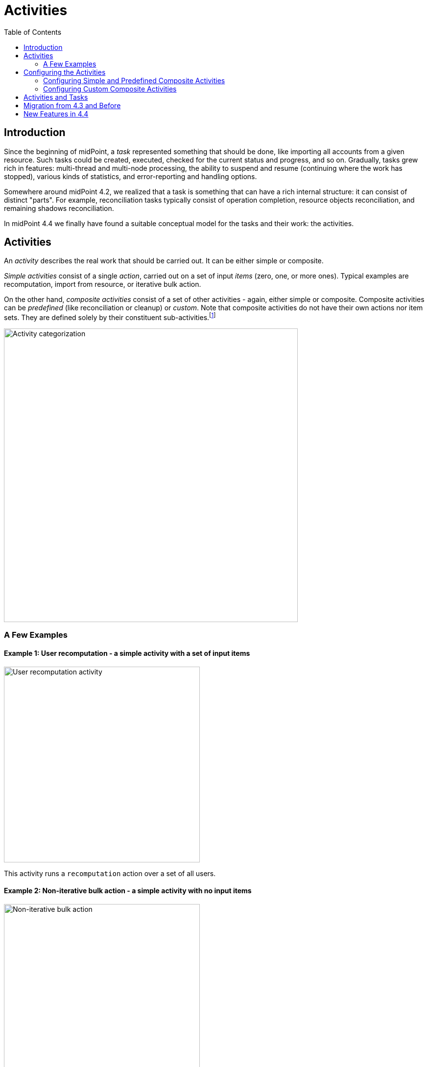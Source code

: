 = Activities
:toc:
:page-since: "4.4"
:page-upkeep-status: green

== Introduction

Since the beginning of midPoint, a _task_ represented something that should be done, like importing
all accounts from a given resource. Such tasks could be created, executed, checked for the current
status and progress, and so on. Gradually, tasks grew rich in features: multi-thread and multi-node
processing, the ability to suspend and resume (continuing where the work has stopped), various kinds
of statistics, and error-reporting and handling options.

Somewhere around midPoint 4.2, we realized that a task is something that can have
a rich internal structure: it can consist of distinct "parts". For example, reconciliation
tasks typically consist of operation completion, resource objects reconciliation, and remaining
shadows reconciliation.

In midPoint 4.4 we finally have found a suitable conceptual model for the tasks and their work:
the activities.

== Activities

An _activity_ describes the real work that should be carried out. It can be either simple or composite.

_Simple activities_ consist of a single _action_, carried out on a set of input _items_ (zero, one,
or more ones). Typical examples are recomputation, import from resource, or iterative bulk action.

On the other hand, _composite activities_ consist of a set of other activities - again, either simple
or composite. Composite activities can be _predefined_ (like reconciliation or cleanup) or
_custom_. Note that composite activities do not have their own actions nor item sets. They are defined
solely by their constituent sub-activities.footnote:[This is not 100% true, as there may be
some auxiliary actions, like recording a starting timestamp for reconciliation, that are built into
the predefined composition logic. But those are really minor actions, not visible from the outside.
However, in the future we may be able to define custom composition logic for predefined or even for
custom composite activities.]

image::activity-categorization.png[alt="Activity categorization", width=600]

=== A Few Examples

==== Example 1: User recomputation - a simple activity with a set of input items

image::activity-user-recomputation.png[alt="User recomputation activity", width=400]

This activity runs a `recomputation` action over a set of all users.

==== Example 2: Non-iterative bulk action - a simple activity with no input items

image::activity-non-iterative-bulk-action.png[width=400,alt="Non-iterative bulk action"]

This activity runs a `nonIterativeScripting` action (i.e. non-iterative bulk action).
The bulk action does not expect any input items. It simply runs provided Groovy script (in this case).

==== Example 3: Reconciliation - a (predefined) composite activity

image::activity-reconciliation.png[width=900,alt="Reconciliation activity"]

The reconciliation activity consists of three sub-activities. They are partially dependent:
the third one (remaining shadows reconciliation) depends on the second one (resource objects reconciliation).

Each of the sub-activities has a different action, and a different item set.

==== Example 4: User recomputation + custom bulk action - a (custom) composite activity

image::activity-user-recomputation-with-custom-bulk-action.png[width=700,alt="User recomputation with bulk action"]

The custom activity consists of two sub-activities. Both of them are defined by the user:
a recomputation, followed by a custom bulk action.

== Configuring the Activities

=== Configuring Simple and Predefined Composite Activities

A definition of a simple (or predefined composite) activity contains the following sections:

[%header]
[%autowidth]
|===
| Section | Meaning
| xref:work.adoc[`work`] | The work that is to be done. Contains the definition of the activity and the item set.
| xref:execution-mode.adoc[`execution` and `executionMode`] | Defines the overall mode of execution: `full`, `preview`, `dryRun`, `none`,
`bucketAnalysis` and related parameters.
| xref:control-flow.adoc[`controlFlow`] | Items like prerequisites, preconditions, error handling strategy, and so on.
| xref:distribution.adoc[`distribution`] | Distribution of the work executed as part of this activity into threads, buckets, and worker tasks.
| xref:reporting/[`reporting`] | How various aspects of activity execution are reported, using logging, tracing,
profiling, reporting, and so on.
| xref:tailoring.adoc[`tailoring`] | Tailors the definition of individual sub-activities in a predefined composite activity.
|===

(More details are provided in the linked documents.)

=== Configuring Custom Composite Activities

In a current implementation, the custom composite activity definition contains just a single section:

[%header]
[%autowidth]
|===
| Section | Meaning
| `composition` | Defines the composite activity as a set of its constituent sub-activities.
|===

NOTE: Currently, we do not yet support inheriting the non-functional aspects (`executionMode`, `controlFlow`,
`distribution`, `reporting`) from the composite to the sub-activities. Neither we do not support specifying
common parts of the work definition for these. (Like object set specification, or some options.)
Therefore, the sub-activities have to be fully defined, independently of each other. We plan to improve
this in the future.

== Activities and Tasks

As described above, _activities_ represent the work that should be done, while _tasks_ are actual
vehicles that make sure that work is done.

Definition of an activity deals typically with:

* what action should be done, and on which objects,
* how should errors be treated,
* how should be the work distributed into threads and worker tasks,
* how should be the work reported on,
* and so on.

Definition of a task deals typically with:

* under what identity should the work be done,
* should the execution be one-time or recurring - and if the latter, at what time intervals,
* what should be done when the execution thread stops, e.g. by node going down,
* what are limitations regarding the node(s) on which the execution should take place,
* what are specific configurations of e.g. caching or operation result handling,
* and so on.

(The distinction is sometimes clearer and sometimes not.)

Generally, a single task can contain a single or multiple activities, running in the form of
an activity tree. And vice versa, a single activity can be distributed to multiple tasks,
when coordinator-workers setup (multi-node processing) is chosen.

== Migration from 4.3 and Before

Please see xref:migration/[this document].

== New Features in 4.4

Please see xref:new-in-4.4/[this document].
